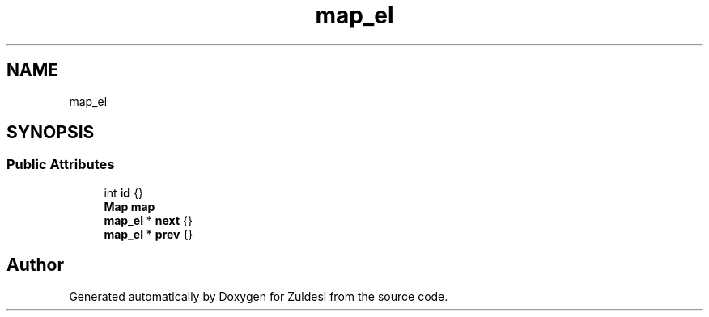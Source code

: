 .TH "map_el" 3 "Tue Jan 10 2023" "Version 1" "Zuldesi" \" -*- nroff -*-
.ad l
.nh
.SH NAME
map_el
.SH SYNOPSIS
.br
.PP
.SS "Public Attributes"

.in +1c
.ti -1c
.RI "int \fBid\fP {}"
.br
.ti -1c
.RI "\fBMap\fP \fBmap\fP"
.br
.ti -1c
.RI "\fBmap_el\fP * \fBnext\fP {}"
.br
.ti -1c
.RI "\fBmap_el\fP * \fBprev\fP {}"
.br
.in -1c

.SH "Author"
.PP 
Generated automatically by Doxygen for Zuldesi from the source code\&.
